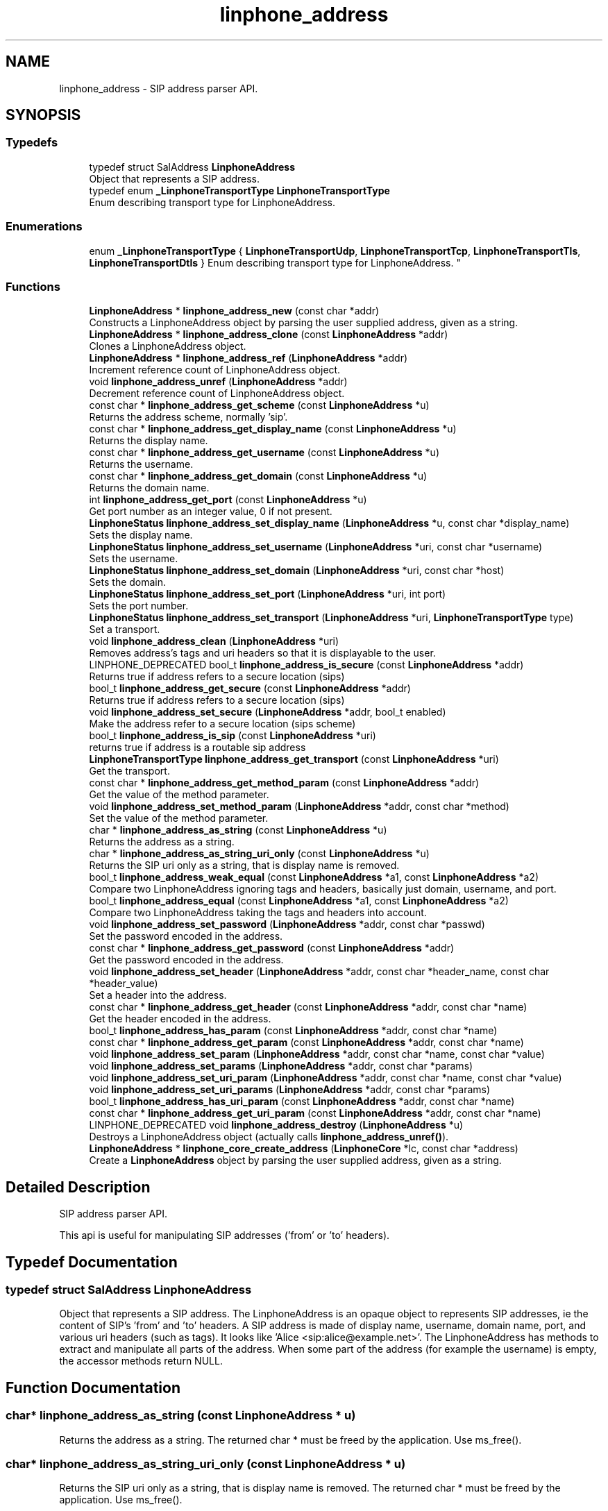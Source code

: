 .TH "linphone_address" 3 "Thu Dec 14 2017" "Version 3.12.0" "Liblinphone" \" -*- nroff -*-
.ad l
.nh
.SH NAME
linphone_address \- SIP address parser API\&.  

.SH SYNOPSIS
.br
.PP
.SS "Typedefs"

.in +1c
.ti -1c
.RI "typedef struct SalAddress \fBLinphoneAddress\fP"
.br
.RI "Object that represents a SIP address\&. "
.ti -1c
.RI "typedef enum \fB_LinphoneTransportType\fP \fBLinphoneTransportType\fP"
.br
.RI "Enum describing transport type for LinphoneAddress\&. "
.in -1c
.SS "Enumerations"

.in +1c
.ti -1c
.RI "enum \fB_LinphoneTransportType\fP { \fBLinphoneTransportUdp\fP, \fBLinphoneTransportTcp\fP, \fBLinphoneTransportTls\fP, \fBLinphoneTransportDtls\fP }
.RI "Enum describing transport type for LinphoneAddress\&. ""
.br
.in -1c
.SS "Functions"

.in +1c
.ti -1c
.RI "\fBLinphoneAddress\fP * \fBlinphone_address_new\fP (const char *addr)"
.br
.RI "Constructs a LinphoneAddress object by parsing the user supplied address, given as a string\&. "
.ti -1c
.RI "\fBLinphoneAddress\fP * \fBlinphone_address_clone\fP (const \fBLinphoneAddress\fP *addr)"
.br
.RI "Clones a LinphoneAddress object\&. "
.ti -1c
.RI "\fBLinphoneAddress\fP * \fBlinphone_address_ref\fP (\fBLinphoneAddress\fP *addr)"
.br
.RI "Increment reference count of LinphoneAddress object\&. "
.ti -1c
.RI "void \fBlinphone_address_unref\fP (\fBLinphoneAddress\fP *addr)"
.br
.RI "Decrement reference count of LinphoneAddress object\&. "
.ti -1c
.RI "const char * \fBlinphone_address_get_scheme\fP (const \fBLinphoneAddress\fP *u)"
.br
.RI "Returns the address scheme, normally 'sip'\&. "
.ti -1c
.RI "const char * \fBlinphone_address_get_display_name\fP (const \fBLinphoneAddress\fP *u)"
.br
.RI "Returns the display name\&. "
.ti -1c
.RI "const char * \fBlinphone_address_get_username\fP (const \fBLinphoneAddress\fP *u)"
.br
.RI "Returns the username\&. "
.ti -1c
.RI "const char * \fBlinphone_address_get_domain\fP (const \fBLinphoneAddress\fP *u)"
.br
.RI "Returns the domain name\&. "
.ti -1c
.RI "int \fBlinphone_address_get_port\fP (const \fBLinphoneAddress\fP *u)"
.br
.RI "Get port number as an integer value, 0 if not present\&. "
.ti -1c
.RI "\fBLinphoneStatus\fP \fBlinphone_address_set_display_name\fP (\fBLinphoneAddress\fP *u, const char *display_name)"
.br
.RI "Sets the display name\&. "
.ti -1c
.RI "\fBLinphoneStatus\fP \fBlinphone_address_set_username\fP (\fBLinphoneAddress\fP *uri, const char *username)"
.br
.RI "Sets the username\&. "
.ti -1c
.RI "\fBLinphoneStatus\fP \fBlinphone_address_set_domain\fP (\fBLinphoneAddress\fP *uri, const char *host)"
.br
.RI "Sets the domain\&. "
.ti -1c
.RI "\fBLinphoneStatus\fP \fBlinphone_address_set_port\fP (\fBLinphoneAddress\fP *uri, int port)"
.br
.RI "Sets the port number\&. "
.ti -1c
.RI "\fBLinphoneStatus\fP \fBlinphone_address_set_transport\fP (\fBLinphoneAddress\fP *uri, \fBLinphoneTransportType\fP type)"
.br
.RI "Set a transport\&. "
.ti -1c
.RI "void \fBlinphone_address_clean\fP (\fBLinphoneAddress\fP *uri)"
.br
.RI "Removes address's tags and uri headers so that it is displayable to the user\&. "
.ti -1c
.RI "LINPHONE_DEPRECATED bool_t \fBlinphone_address_is_secure\fP (const \fBLinphoneAddress\fP *addr)"
.br
.RI "Returns true if address refers to a secure location (sips) "
.ti -1c
.RI "bool_t \fBlinphone_address_get_secure\fP (const \fBLinphoneAddress\fP *addr)"
.br
.RI "Returns true if address refers to a secure location (sips) "
.ti -1c
.RI "void \fBlinphone_address_set_secure\fP (\fBLinphoneAddress\fP *addr, bool_t enabled)"
.br
.RI "Make the address refer to a secure location (sips scheme) "
.ti -1c
.RI "bool_t \fBlinphone_address_is_sip\fP (const \fBLinphoneAddress\fP *uri)"
.br
.RI "returns true if address is a routable sip address "
.ti -1c
.RI "\fBLinphoneTransportType\fP \fBlinphone_address_get_transport\fP (const \fBLinphoneAddress\fP *uri)"
.br
.RI "Get the transport\&. "
.ti -1c
.RI "const char * \fBlinphone_address_get_method_param\fP (const \fBLinphoneAddress\fP *addr)"
.br
.RI "Get the value of the method parameter\&. "
.ti -1c
.RI "void \fBlinphone_address_set_method_param\fP (\fBLinphoneAddress\fP *addr, const char *method)"
.br
.RI "Set the value of the method parameter\&. "
.ti -1c
.RI "char * \fBlinphone_address_as_string\fP (const \fBLinphoneAddress\fP *u)"
.br
.RI "Returns the address as a string\&. "
.ti -1c
.RI "char * \fBlinphone_address_as_string_uri_only\fP (const \fBLinphoneAddress\fP *u)"
.br
.RI "Returns the SIP uri only as a string, that is display name is removed\&. "
.ti -1c
.RI "bool_t \fBlinphone_address_weak_equal\fP (const \fBLinphoneAddress\fP *a1, const \fBLinphoneAddress\fP *a2)"
.br
.RI "Compare two LinphoneAddress ignoring tags and headers, basically just domain, username, and port\&. "
.ti -1c
.RI "bool_t \fBlinphone_address_equal\fP (const \fBLinphoneAddress\fP *a1, const \fBLinphoneAddress\fP *a2)"
.br
.RI "Compare two LinphoneAddress taking the tags and headers into account\&. "
.ti -1c
.RI "void \fBlinphone_address_set_password\fP (\fBLinphoneAddress\fP *addr, const char *passwd)"
.br
.RI "Set the password encoded in the address\&. "
.ti -1c
.RI "const char * \fBlinphone_address_get_password\fP (const \fBLinphoneAddress\fP *addr)"
.br
.RI "Get the password encoded in the address\&. "
.ti -1c
.RI "void \fBlinphone_address_set_header\fP (\fBLinphoneAddress\fP *addr, const char *header_name, const char *header_value)"
.br
.RI "Set a header into the address\&. "
.ti -1c
.RI "const char * \fBlinphone_address_get_header\fP (const \fBLinphoneAddress\fP *addr, const char *name)"
.br
.RI "Get the header encoded in the address\&. "
.ti -1c
.RI "bool_t \fBlinphone_address_has_param\fP (const \fBLinphoneAddress\fP *addr, const char *name)"
.br
.ti -1c
.RI "const char * \fBlinphone_address_get_param\fP (const \fBLinphoneAddress\fP *addr, const char *name)"
.br
.ti -1c
.RI "void \fBlinphone_address_set_param\fP (\fBLinphoneAddress\fP *addr, const char *name, const char *value)"
.br
.ti -1c
.RI "void \fBlinphone_address_set_params\fP (\fBLinphoneAddress\fP *addr, const char *params)"
.br
.ti -1c
.RI "void \fBlinphone_address_set_uri_param\fP (\fBLinphoneAddress\fP *addr, const char *name, const char *value)"
.br
.ti -1c
.RI "void \fBlinphone_address_set_uri_params\fP (\fBLinphoneAddress\fP *addr, const char *params)"
.br
.ti -1c
.RI "bool_t \fBlinphone_address_has_uri_param\fP (const \fBLinphoneAddress\fP *addr, const char *name)"
.br
.ti -1c
.RI "const char * \fBlinphone_address_get_uri_param\fP (const \fBLinphoneAddress\fP *addr, const char *name)"
.br
.ti -1c
.RI "LINPHONE_DEPRECATED void \fBlinphone_address_destroy\fP (\fBLinphoneAddress\fP *u)"
.br
.RI "Destroys a LinphoneAddress object (actually calls \fBlinphone_address_unref()\fP)\&. "
.ti -1c
.RI "\fBLinphoneAddress\fP * \fBlinphone_core_create_address\fP (\fBLinphoneCore\fP *lc, const char *address)"
.br
.RI "Create a \fBLinphoneAddress\fP object by parsing the user supplied address, given as a string\&. "
.in -1c
.SH "Detailed Description"
.PP 
SIP address parser API\&. 

This api is useful for manipulating SIP addresses ('from' or 'to' headers)\&. 
.SH "Typedef Documentation"
.PP 
.SS "typedef struct SalAddress \fBLinphoneAddress\fP"

.PP
Object that represents a SIP address\&. The LinphoneAddress is an opaque object to represents SIP addresses, ie the content of SIP's 'from' and 'to' headers\&. A SIP address is made of display name, username, domain name, port, and various uri headers (such as tags)\&. It looks like 'Alice <sip:alice@example.net>'\&. The LinphoneAddress has methods to extract and manipulate all parts of the address\&. When some part of the address (for example the username) is empty, the accessor methods return NULL\&. 
.SH "Function Documentation"
.PP 
.SS "char* linphone_address_as_string (const \fBLinphoneAddress\fP * u)"

.PP
Returns the address as a string\&. The returned char * must be freed by the application\&. Use ms_free()\&. 
.SS "char* linphone_address_as_string_uri_only (const \fBLinphoneAddress\fP * u)"

.PP
Returns the SIP uri only as a string, that is display name is removed\&. The returned char * must be freed by the application\&. Use ms_free()\&. 
.SS "LINPHONE_DEPRECATED void linphone_address_destroy (\fBLinphoneAddress\fP * u)"

.PP
Destroys a LinphoneAddress object (actually calls \fBlinphone_address_unref()\fP)\&. 
.PP
\fBDeprecated\fP
.RS 4
Use \fBlinphone_address_unref()\fP instead  
.RE
.PP

.SS "bool_t linphone_address_equal (const \fBLinphoneAddress\fP * a1, const \fBLinphoneAddress\fP * a2)"

.PP
Compare two LinphoneAddress taking the tags and headers into account\&. 
.PP
\fBParameters:\fP
.RS 4
\fIa1\fP LinphoneAddress object 
.br
\fIa2\fP LinphoneAddress object 
.RE
.PP
\fBReturns:\fP
.RS 4
Boolean value telling if the LinphoneAddress objects are equal\&. 
.RE
.PP
\fBSee also:\fP
.RS 4
\fBlinphone_address_weak_equal()\fP 
.RE
.PP

.SS "const char* linphone_address_get_header (const \fBLinphoneAddress\fP * addr, const char * name)"

.PP
Get the header encoded in the address\&. 
.PP
\fBParameters:\fP
.RS 4
\fIaddr\fP the address 
.RE
.PP

.SS "const char* linphone_address_get_password (const \fBLinphoneAddress\fP * addr)"

.PP
Get the password encoded in the address\&. It is used for basic authentication (not recommended)\&. 
.PP
\fBParameters:\fP
.RS 4
\fIaddr\fP the address 
.RE
.PP
\fBReturns:\fP
.RS 4
the password, if any, NULL otherwise\&. 
.RE
.PP

.SS "LINPHONE_DEPRECATED bool_t linphone_address_is_secure (const \fBLinphoneAddress\fP * addr)"

.PP
Returns true if address refers to a secure location (sips) 
.PP
\fBDeprecated\fP
.RS 4
use \fBlinphone_address_get_secure()\fP  
.RE
.PP

.SS "void linphone_address_set_header (\fBLinphoneAddress\fP * addr, const char * header_name, const char * header_value)"

.PP
Set a header into the address\&. Headers appear in the URI with '?', such as <sip:test@linphone.org?SomeHeader=SomeValue>\&. 
.PP
\fBParameters:\fP
.RS 4
\fIaddr\fP the address 
.br
\fIheader_name\fP the header name 
.br
\fIheader_value\fP the header value 
.RE
.PP

.SS "void linphone_address_set_password (\fBLinphoneAddress\fP * addr, const char * passwd)"

.PP
Set the password encoded in the address\&. It is used for basic authentication (not recommended)\&. 
.PP
\fBParameters:\fP
.RS 4
\fIaddr\fP the LinphoneAddress 
.br
\fIpasswd\fP the password to set\&. 
.RE
.PP

.SS "void linphone_address_set_secure (\fBLinphoneAddress\fP * addr, bool_t enabled)"

.PP
Make the address refer to a secure location (sips scheme) 
.PP
\fBParameters:\fP
.RS 4
\fIaddr\fP A \fBLinphoneAddress\fP object 
.br
\fIenabled\fP TRUE if address is requested to be secure\&. 
.RE
.PP

.SS "void linphone_address_unref (\fBLinphoneAddress\fP * addr)"

.PP
Decrement reference count of LinphoneAddress object\&. When dropped to zero, memory is freed\&. 
.SS "bool_t linphone_address_weak_equal (const \fBLinphoneAddress\fP * a1, const \fBLinphoneAddress\fP * a2)"

.PP
Compare two LinphoneAddress ignoring tags and headers, basically just domain, username, and port\&. 
.PP
\fBParameters:\fP
.RS 4
\fIa1\fP LinphoneAddress object 
.br
\fIa2\fP LinphoneAddress object 
.RE
.PP
\fBReturns:\fP
.RS 4
Boolean value telling if the LinphoneAddress objects are equal\&. 
.RE
.PP
\fBSee also:\fP
.RS 4
\fBlinphone_address_equal()\fP 
.RE
.PP

.SS "\fBLinphoneAddress\fP* linphone_core_create_address (\fBLinphoneCore\fP * lc, const char * address)"

.PP
Create a \fBLinphoneAddress\fP object by parsing the user supplied address, given as a string\&. 
.PP
\fBParameters:\fP
.RS 4
\fIlc\fP \fBLinphoneCore\fP object 
.br
\fIaddress\fP String containing the user supplied address 
.RE
.PP
\fBReturns:\fP
.RS 4
The create \fBLinphoneAddress\fP object 
.RE
.PP

.SH "Author"
.PP 
Generated automatically by Doxygen for Liblinphone from the source code\&.
